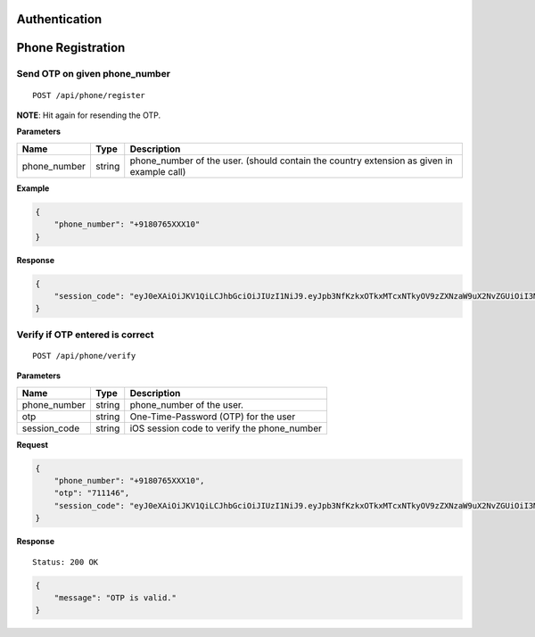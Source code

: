 Authentication
==============

Phone Registration
==================

Send OTP on given phone\_number
-------------------------------

::

    POST /api/phone/register

**NOTE**: Hit again for resending the OTP.

**Parameters**

+-----------------+----------+----------------------------------------------------------------------------------------------+
| Name            | Type     | Description                                                                                  |
+=================+==========+==============================================================================================+
| phone\_number   | string   | phone\_number of the user. (should contain the country extension as given in example call)   |
+-----------------+----------+----------------------------------------------------------------------------------------------+

**Example**

.. code:: json

    {
        "phone_number": "+9180765XXX10"
    }

**Response**

.. code:: json

    {
        "session_code": "eyJ0eXAiOiJKV1QiLCJhbGciOiJIUzI1NiJ9.eyJpb3NfKzkxOTkxMTcxNTkyOV9zZXNzaW9uX2NvZGUiOiI3MTExNDYifQ.XSIBOsfA6kYd8NUE2MlvhdrOZszoWQdzunOGEU_Wr94"
    }

Verify if OTP entered is correct
--------------------------------

::

    POST /api/phone/verify

**Parameters**

+-----------------+----------+------------------------------------------------+
| Name            | Type     | Description                                    |
+=================+==========+================================================+
| phone\_number   | string   | phone\_number of the user.                     |
+-----------------+----------+------------------------------------------------+
| otp             | string   | One-Time-Password (OTP) for the user           |
+-----------------+----------+------------------------------------------------+
| session\_code   | string   | iOS session code to verify the phone\_number   |
+-----------------+----------+------------------------------------------------+

**Request**

.. code:: json

    {
        "phone_number": "+9180765XXX10",
        "otp": "711146",
        "session_code": "eyJ0eXAiOiJKV1QiLCJhbGciOiJIUzI1NiJ9.eyJpb3NfKzkxOTkxMTcxNTkyOV9zZXNzaW9uX2NvZGUiOiI3MTExNDYifQ.XSIBOsfA6kYd8NUE2MlvhdrOZszoWQdzunOGEU_Wr94"
    }

**Response**

::

    Status: 200 OK

.. code:: json

    {
        "message": "OTP is valid."
    }

